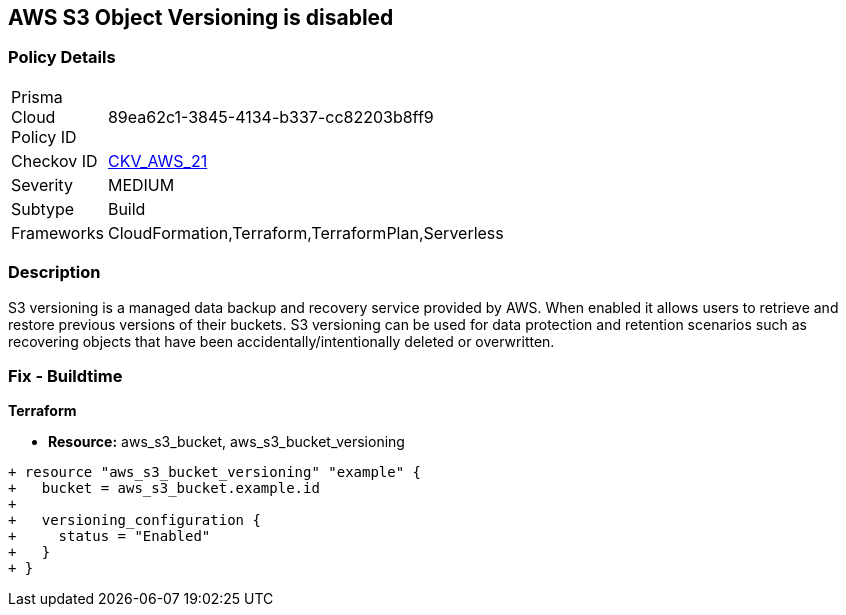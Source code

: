 == AWS S3 Object Versioning is disabled


=== Policy Details 

[width=45%]
[cols="1,1"]
|=== 
|Prisma Cloud Policy ID 
| 89ea62c1-3845-4134-b337-cc82203b8ff9

|Checkov ID 
| https://github.com/bridgecrewio/checkov/tree/master/checkov/common/graph/checks_infra/base_check.py[CKV_AWS_21]

|Severity
|MEDIUM

|Subtype
|Build
//, Run

|Frameworks
|CloudFormation,Terraform,TerraformPlan,Serverless

|=== 



=== Description 


S3 versioning is a managed data backup and recovery service provided by AWS.
When enabled it allows users to retrieve and restore previous versions of their buckets.
S3 versioning can be used for data protection and retention scenarios such as recovering objects that have been accidentally/intentionally deleted or overwritten.

////
=== Fix - Runtime


* AWS Console* 


To change the policy using the AWS Console, follow these steps:

. Log in to the AWS Management Console at https://console.aws.amazon.com/.

. Open the https://console.aws.amazon.com/s3/ [Amazon S3 console].

. Select the bucket that you want to configure.

. Select the * Properties* tab.

. Navigate to the * Permissions* section.

. Select * Edit bucket policy*.
+
If the selected bucket does not have an _access policy_, click * Add bucket policy*.

. Select the * Versioning* tab from the * Properties* panel, and expand the * feature configuration* section.

. To activate object versioning for the selected bucket, click * Enable Versioning*, then click * OK*.
+
The * feature status* should change to * versioning is currently enabled on this bucket*.
////

=== Fix - Buildtime


*Terraform* 


* *Resource:* aws_s3_bucket, aws_s3_bucket_versioning


[source,go]
----
+ resource "aws_s3_bucket_versioning" "example" {
+   bucket = aws_s3_bucket.example.id
+ 
+   versioning_configuration {
+     status = "Enabled"
+   }
+ }
----
